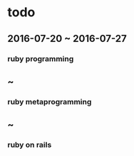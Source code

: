 * todo
** 2016-07-20 ~ 2016-07-27
*** ruby programming
** ~
*** ruby metaprogramming
** ~
*** ruby on rails
